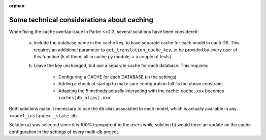 :orphan:

..
    NB :orphan: tag required because this document is not part of any toctree
                but just included from another page. Without the tag, sphinx issues a warning

Some technical considerations about caching
===========================================

.. versionadded 2.x

When fixing the cache overlap issue in Parler <=2.3, several solutions have been considered:

    a) Include the database name in the cache key, to have separate cache for each model in each DB. This requires an additional parameter to ``get_translation_cache_key``, to be provided by every user of this function (5 of them, all in cache.py module, + a couple of tests).

    b) Leave the key unchanged, but use a separate cache for each database. This requires:

        - Configuring a CACHE for each DATABASE (in the settings)
        - Adding a check at startup to make sure configuration fulfills the above constraint.
        - Adapting the 5 methods actually interacting with the cache: ``cache.xxx`` becomes ``caches[db_alias].xxx``.

Both solutions make it necessary to use the db alias associated to each model, which is actually available in any ``<model_instance>._state.db``.

Solution a) was selected since it is 100% transparent to the users while solution b) would force an update on the cache configuration in the settings of every multi-db project.
